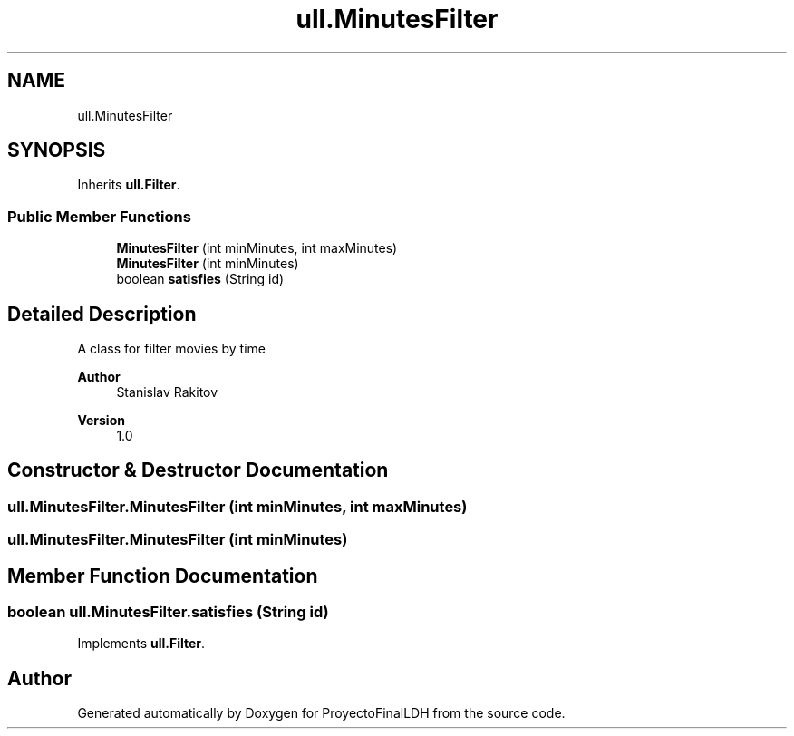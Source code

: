 .TH "ull.MinutesFilter" 3 "Thu Dec 1 2022" "Version 1.0" "ProyectoFinalLDH" \" -*- nroff -*-
.ad l
.nh
.SH NAME
ull.MinutesFilter
.SH SYNOPSIS
.br
.PP
.PP
Inherits \fBull\&.Filter\fP\&.
.SS "Public Member Functions"

.in +1c
.ti -1c
.RI "\fBMinutesFilter\fP (int minMinutes, int maxMinutes)"
.br
.ti -1c
.RI "\fBMinutesFilter\fP (int minMinutes)"
.br
.ti -1c
.RI "boolean \fBsatisfies\fP (String id)"
.br
.in -1c
.SH "Detailed Description"
.PP 
A class for filter movies by time
.PP
\fBAuthor\fP
.RS 4
Stanislav Rakitov 
.RE
.PP
\fBVersion\fP
.RS 4
1\&.0 
.RE
.PP

.SH "Constructor & Destructor Documentation"
.PP 
.SS "ull\&.MinutesFilter\&.MinutesFilter (int minMinutes, int maxMinutes)"

.SS "ull\&.MinutesFilter\&.MinutesFilter (int minMinutes)"

.SH "Member Function Documentation"
.PP 
.SS "boolean ull\&.MinutesFilter\&.satisfies (String id)"

.PP
Implements \fBull\&.Filter\fP\&.

.SH "Author"
.PP 
Generated automatically by Doxygen for ProyectoFinalLDH from the source code\&.
